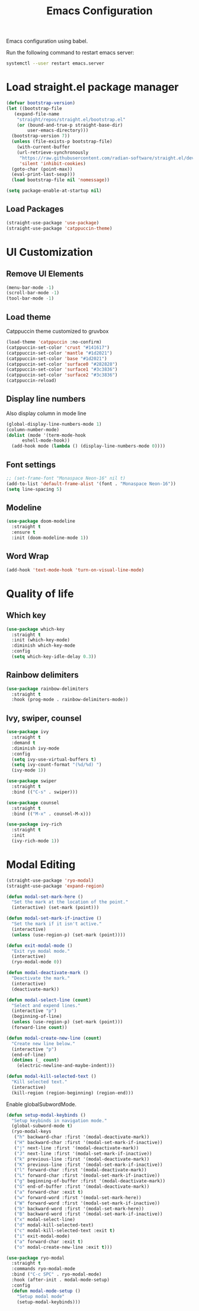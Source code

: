 #+title: Emacs Configuration

Emacs configuration using babel.

Run the following command to restart emacs server:
#+BEGIN_SRC bash
  systemctl --user restart emacs.server
#+END_SRC

* Load straight.el package manager
#+BEGIN_SRC emacs-lisp
  (defvar bootstrap-version)
  (let ((bootstrap-file
	 (expand-file-name
	  "straight/repos/straight.el/bootstrap.el"
	  (or (bound-and-true-p straight-base-dir)
	      user-emacs-directory)))
	(bootstrap-version 7))
    (unless (file-exists-p bootstrap-file)
      (with-current-buffer
	  (url-retrieve-synchronously
	   "https://raw.githubusercontent.com/radian-software/straight.el/develop/install.el"
	   'silent 'inhibit-cookies)
	(goto-char (point-max))
	(eval-print-last-sexp)))
    (load bootstrap-file nil 'nomessage))
#+END_SRC

#+BEGIN_SRC emacs-lisp
  (setq package-enable-at-startup nil)
#+END_SRC

** Load Packages

#+BEGIN_SRC emacs-lisp
  (straight-use-package 'use-package)
  (straight-use-package 'catppuccin-theme)
#+END_SRC

* UI Customization

** Remove UI Elements
#+BEGIN_SRC emacs-lisp
  (menu-bar-mode -1)
  (scroll-bar-mode -1)
  (tool-bar-mode -1)
#+END_SRC

** Load theme
Catppuccin theme customized to gruvbox
#+BEGIN_SRC emacs-lisp
  (load-theme 'catppuccin :no-confirm)
  (catppuccin-set-color 'crust "#141617")
  (catppuccin-set-color 'mantle "#1d2021")
  (catppuccin-set-color 'base "#1d2021")
  (catppuccin-set-color 'surface0 "#282828")
  (catppuccin-set-color 'surface1 "#3c3836")
  (catppuccin-set-color 'surface2 "#3c3836")
  (catppuccin-reload)
#+END_SRC

** Display line numbers
Also display column in mode line

#+BEGIN_SRC emacs-lisp
  (global-display-line-numbers-mode 1)
  (column-number-mode)
  (dolist (mode '(term-mode-hook
		eshell-mode-hook))
    (add-hook mode (lambda () (display-line-numbers-mode 0))))
#+END_SRC

** Font settings
#+BEGIN_SRC emacs-lisp
  ;; (set-frame-font "Monaspace Neon-16" nil t)
  (add-to-list 'default-frame-alist '(font . "Monaspace Neon-16"))
  (setq line-spacing 5)
#+END_SRC

** Modeline
#+BEGIN_SRC emacs-lisp
  (use-package doom-modeline
    :straight t
    :ensure t
    :init (doom-modeline-mode 1))
#+END_SRC

** Word Wrap
#+BEGIN_SRC emacs-lisp
  (add-hook 'text-mode-hook 'turn-on-visual-line-mode)
#+END_SRC

* Quality of life

** Which key
#+BEGIN_SRC emacs-lisp
  (use-package which-key
    :straight t
    :init (which-key-mode)
    :diminish which-key-mode
    :config
    (setq which-key-idle-delay 0.3))
#+END_SRC

** Rainbow delimiters
#+BEGIN_SRC emacs-lisp
  (use-package rainbow-delimiters
    :straight t
    :hook (prog-mode . rainbow-delimiters-mode))
#+END_SRC

** Ivy, swiper, counsel
#+BEGIN_SRC emacs-lisp
    (use-package ivy
      :straight t
      :demand t
      :diminish ivy-mode
      :config
      (setq ivy-use-virtual-buffers t)
      (setq ivy-count-format "(%d/%d) ")
      (ivy-mode 1))

    (use-package swiper
      :straight t
      :bind (("C-s" . swiper)))

    (use-package counsel
      :straight t
      :bind (("M-x" . counsel-M-x)))

    (use-package ivy-rich
      :straight t
      :init
      (ivy-rich-mode 1))
#+END_SRC

* Modal Editing
#+BEGIN_SRC emacs-lisp
  (straight-use-package 'ryo-modal)
  (straight-use-package 'expand-region)
#+END_SRC

#+BEGIN_SRC emacs-lisp
  (defun modal-set-mark-here ()
    "Set the mark at the location of the point."
    (interactive) (set-mark (point)))

  (defun modal-set-mark-if-inactive ()
    "Set the mark if it isn't active."
    (interactive)
    (unless (use-region-p) (set-mark (point))))

  (defun exit-modal-mode ()
    "Exit ryo modal mode."
    (interactive)
    (ryo-modal-mode 0))

  (defun modal-deactivate-mark ()
    "Deactivate the mark."
    (interactive)
    (deactivate-mark))

  (defun modal-select-line (count)
    "Select and expend lines."
    (interactive "p")
    (beginning-of-line)
    (unless (use-region-p) (set-mark (point)))
    (forward-line count))

  (defun modal-create-new-line (count)
    "Create new line below."
    (interactive "p")
    (end-of-line)
    (dotimes (_ count)
      (electric-newline-and-maybe-indent)))

  (defun modal-kill-selected-text ()
    "Kill selected text."
    (interactive)
    (kill-region (region-beginning) (region-end)))
#+END_SRC

Enable globalSubwordMode.

#+BEGIN_SRC emacs-lisp
  (defun setup-modal-keybinds ()
    "Setup keybinds in navigation mode."
    (global-subword-mode t)
    (ryo-modal-keys
     ("h" backward-char :first '(modal-deactivate-mark))
     ("H" backward-char :first '(modal-set-mark-if-inactive))
     ("j" next-line :first '(modal-deactivate-mark))
     ("J" next-line :first '(modal-set-mark-if-inactive))
     ("k" previous-line :first '(modal-deactivate-mark))
     ("K" previous-line :first '(modal-set-mark-if-inactive))
     ("l" forward-char :first '(modal-deactivate-mark))
     ("L" forward-char :first '(modal-set-mark-if-inactive))
     ("g" beginning-of-buffer :first '(modal-deactivate-mark))
     ("G" end-of-buffer :first '(modal-deactivate-mark))
     ("a" forward-char :exit t)
     ("w" forward-word :first '(modal-set-mark-here))
     ("W" forward-word :first '(modal-set-mark-if-inactive))
     ("b" backward-word :first '(modal-set-mark-here))
     ("B" backward-word :first '(modal-set-mark-if-inactive))
     ("x" modal-select-line)
     ("d" modal-kill-selected-text)
     ("c" modal-kill-selected-text :exit t)
     ("i" exit-modal-mode)
     ("a" forward-char :exit t)
     ("o" modal-create-new-line :exit t)))
#+END_SRC

#+BEGIN_SRC emacs-lisp
  (use-package ryo-modal
    :straight t
    :commands ryo-modal-mode
    :bind ("C-c SPC" . ryo-modal-mode)
    :hook (after-init . modal-mode-setup)
    :config
    (defun modal-mode-setup ()
      "Setup modal mode"
      (setup-modal-keybinds)))
#+END_SRC

